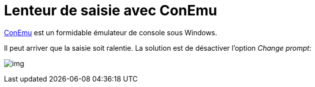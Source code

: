= Lenteur de saisie avec ConEmu
:published_at: 2014/05/10 20:46:25
:hp-tags: ConEmu

https://code.google.com/p/conemu-maximus5/[ConEmu] est un formidable émulateur de console sous Windows.

Il peut arriver que la saisie soit ralentie.
La solution est de désactiver l'option _Change prompt_:

image:conEmu_bug.png[img]